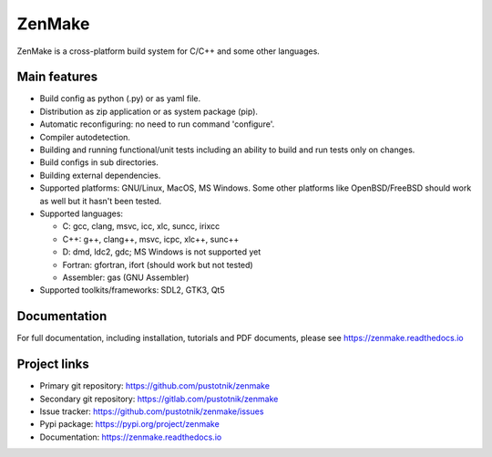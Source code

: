 
ZenMake
=======

|Licence| |Python| |PythonImpl| |PyPI| |Docs| |GithubCI| |coveralls|
|ProjectStatus|

ZenMake is a cross-platform build system for C/C++ and some other languages.

Main features
-------------

- Build config as python (.py) or as yaml file.
- Distribution as zip application or as system package (pip).
- Automatic reconfiguring: no need to run command 'configure'.
- Compiler autodetection.
- Building and running functional/unit tests including an ability to
  build and run tests only on changes.
- Build configs in sub directories.
- Building external dependencies.
- Supported platforms: GNU/Linux, MacOS, MS Windows. Some other
  platforms like OpenBSD/FreeBSD should work as well but it
  hasn't been tested.
- Supported languages:

  - C: gcc, clang, msvc, icc, xlc, suncc, irixcc
  - C++: g++, clang++, msvc, icpc, xlc++, sunc++
  - D: dmd, ldc2, gdc; MS Windows is not supported yet
  - Fortran: gfortran, ifort (should work but not tested)
  - Assembler: gas (GNU Assembler)
- Supported toolkits/frameworks: SDL2, GTK3, Qt5

Documentation
-------------

For full documentation, including installation, tutorials and PDF documents,
please see https://zenmake.readthedocs.io

Project links
-------------

- Primary git repository: https://github.com/pustotnik/zenmake
- Secondary git repository: https://gitlab.com/pustotnik/zenmake
- Issue tracker: https://github.com/pustotnik/zenmake/issues
- Pypi package: https://pypi.org/project/zenmake
- Documentation: https://zenmake.readthedocs.io

.. |Licence| image:: https://img.shields.io/pypi/l/zenmake.svg
   :target: https://pypi.org/project/zenmake/
.. |Python| image:: https://img.shields.io/pypi/pyversions/zenmake.svg
   :target: https://pypi.org/project/zenmake/
.. |PythonImpl| image:: https://img.shields.io/pypi/implementation/zenmake.svg
   :target: https://pypi.org/project/zenmake/
.. |PyPI| image:: https://img.shields.io/pypi/v/zenmake.svg
   :target: https://pypi.org/project/zenmake/
.. |Docs| image:: https://readthedocs.org/projects/zenmake/badge/?version=latest
   :target: https://zenmake.readthedocs.io/en/latest/?badge=latest
   :alt: Documentation Status
.. |GithubCI| image:: https://img.shields.io/github/workflow/status/pustotnik/zenmake/CI
   :target: https://github.com/pustotnik/zenmake/actions
   :alt: GitHub Workflow CI Status
.. |coveralls| image:: https://coveralls.io/repos/github/pustotnik/zenmake/badge.svg
   :target: https://coveralls.io/github/pustotnik/zenmake
.. |ProjectStatus| image:: https://img.shields.io/pypi/status/zenmake.svg
   :target: https://pypi.org/project/zenmake/
